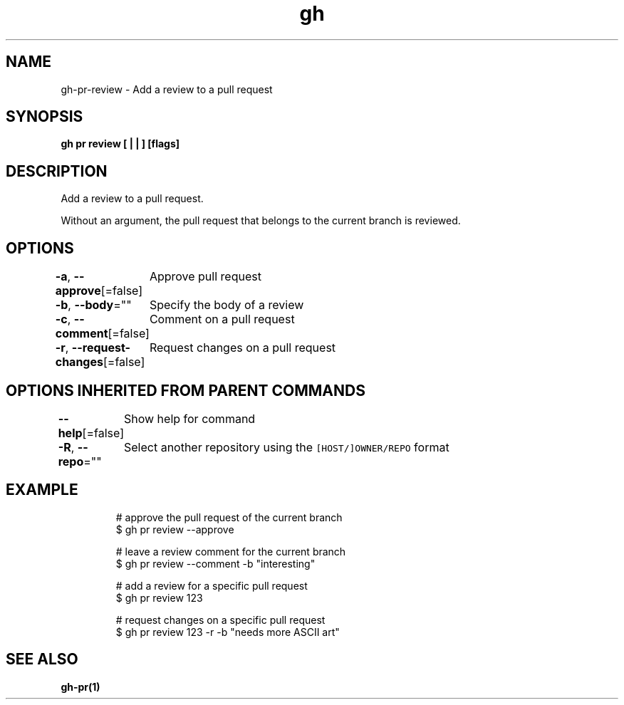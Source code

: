.nh
.TH "gh" "1" "Mar 2021" "" ""

.SH NAME
.PP
gh\-pr\-review \- Add a review to a pull request


.SH SYNOPSIS
.PP
\fBgh pr review [ |  | ] [flags]\fP


.SH DESCRIPTION
.PP
Add a review to a pull request.

.PP
Without an argument, the pull request that belongs to the current branch is reviewed.


.SH OPTIONS
.PP
\fB\-a\fP, \fB\-\-approve\fP[=false]
	Approve pull request

.PP
\fB\-b\fP, \fB\-\-body\fP=""
	Specify the body of a review

.PP
\fB\-c\fP, \fB\-\-comment\fP[=false]
	Comment on a pull request

.PP
\fB\-r\fP, \fB\-\-request\-changes\fP[=false]
	Request changes on a pull request


.SH OPTIONS INHERITED FROM PARENT COMMANDS
.PP
\fB\-\-help\fP[=false]
	Show help for command

.PP
\fB\-R\fP, \fB\-\-repo\fP=""
	Select another repository using the \fB\fC[HOST/]OWNER/REPO\fR format


.SH EXAMPLE
.PP
.RS

.nf
# approve the pull request of the current branch
$ gh pr review \-\-approve

# leave a review comment for the current branch
$ gh pr review \-\-comment \-b "interesting"

# add a review for a specific pull request
$ gh pr review 123

# request changes on a specific pull request
$ gh pr review 123 \-r \-b "needs more ASCII art"


.fi
.RE


.SH SEE ALSO
.PP
\fBgh\-pr(1)\fP
